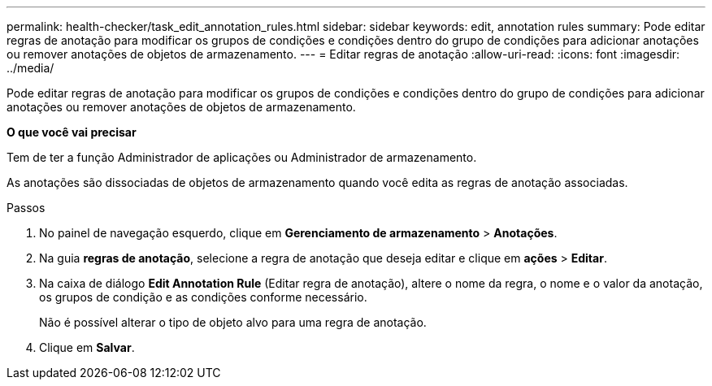 ---
permalink: health-checker/task_edit_annotation_rules.html 
sidebar: sidebar 
keywords: edit, annotation rules 
summary: Pode editar regras de anotação para modificar os grupos de condições e condições dentro do grupo de condições para adicionar anotações ou remover anotações de objetos de armazenamento. 
---
= Editar regras de anotação
:allow-uri-read: 
:icons: font
:imagesdir: ../media/


[role="lead"]
Pode editar regras de anotação para modificar os grupos de condições e condições dentro do grupo de condições para adicionar anotações ou remover anotações de objetos de armazenamento.

*O que você vai precisar*

Tem de ter a função Administrador de aplicações ou Administrador de armazenamento.

As anotações são dissociadas de objetos de armazenamento quando você edita as regras de anotação associadas.

.Passos
. No painel de navegação esquerdo, clique em *Gerenciamento de armazenamento* > *Anotações*.
. Na guia *regras de anotação*, selecione a regra de anotação que deseja editar e clique em *ações* > *Editar*.
. Na caixa de diálogo *Edit Annotation Rule* (Editar regra de anotação), altere o nome da regra, o nome e o valor da anotação, os grupos de condição e as condições conforme necessário.
+
Não é possível alterar o tipo de objeto alvo para uma regra de anotação.

. Clique em *Salvar*.


